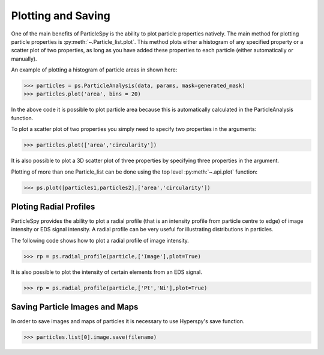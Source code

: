 .. _plotting_saving:

*******************
Plotting and Saving
*******************

One of the main benefits of ParticleSpy is the ability to plot particle properties natively.
The main method for plotting particle properties is :py:meth:`~.Particle_list.plot`.
This method plots either a histogram of any specified property or a scatter plot of two properties, as long as you have added these properties to each particle (either automatically or manually).

An example of plotting a histogram of particle areas in shown here:

.. code-block:: python

    >>> particles = ps.ParticleAnalysis(data, params, mask=generated_mask)
    >>> particles.plot('area', bins = 20)

.. image:: _static/area_dist.png
    :align: center

In the above code it is possible to plot particle area because this is automatically calculated in the ParticleAnalysis function.

To plot a scatter plot of two properties you simply need to specify two properties in the arguments:

.. code-block:: python

    >>> particles.plot(['area','circularity'])
    
.. image:: _static/area_circ_scatter.png
    :align: center

It is also possible to plot a 3D scatter plot of three properties by specifying three properties in the argument.
    
Plotting of more than one Particle_list can be done using the top level :py:meth:`~.api.plot` function:

.. code-block:: python

    >>> ps.plot([particles1,particles2],['area','circularity'])


Ploting Radial Profiles
-----------------------

ParticleSpy provides the ability to plot a radial profile (that is an intensity profile from particle centre to edge) of image intensity or EDS signal intensity.
A radial profile can be very useful for illustrating distributions in particles.

The following code shows how to plot a radial profile of image intensity.

.. code-block:: python

    >>> rp = ps.radial_profile(particle,['Image'],plot=True)

.. image:: _static/radial_profile_adf.png
    :align: center
    
It is also possible to plot the intensity of certain elements from an EDS signal.

.. code-block:: python

    >>> rp = ps.radial_profile(particle,['Pt','Ni'],plot=True)

.. image:: _static/radial_profile_eds.png
    :align: center

Saving Particle Images and Maps
-------------------------------

In order to save images and maps of particles it is necessary to use Hyperspy's save function.

.. code-block:: python

    >>> particles.list[0].image.save(filename)